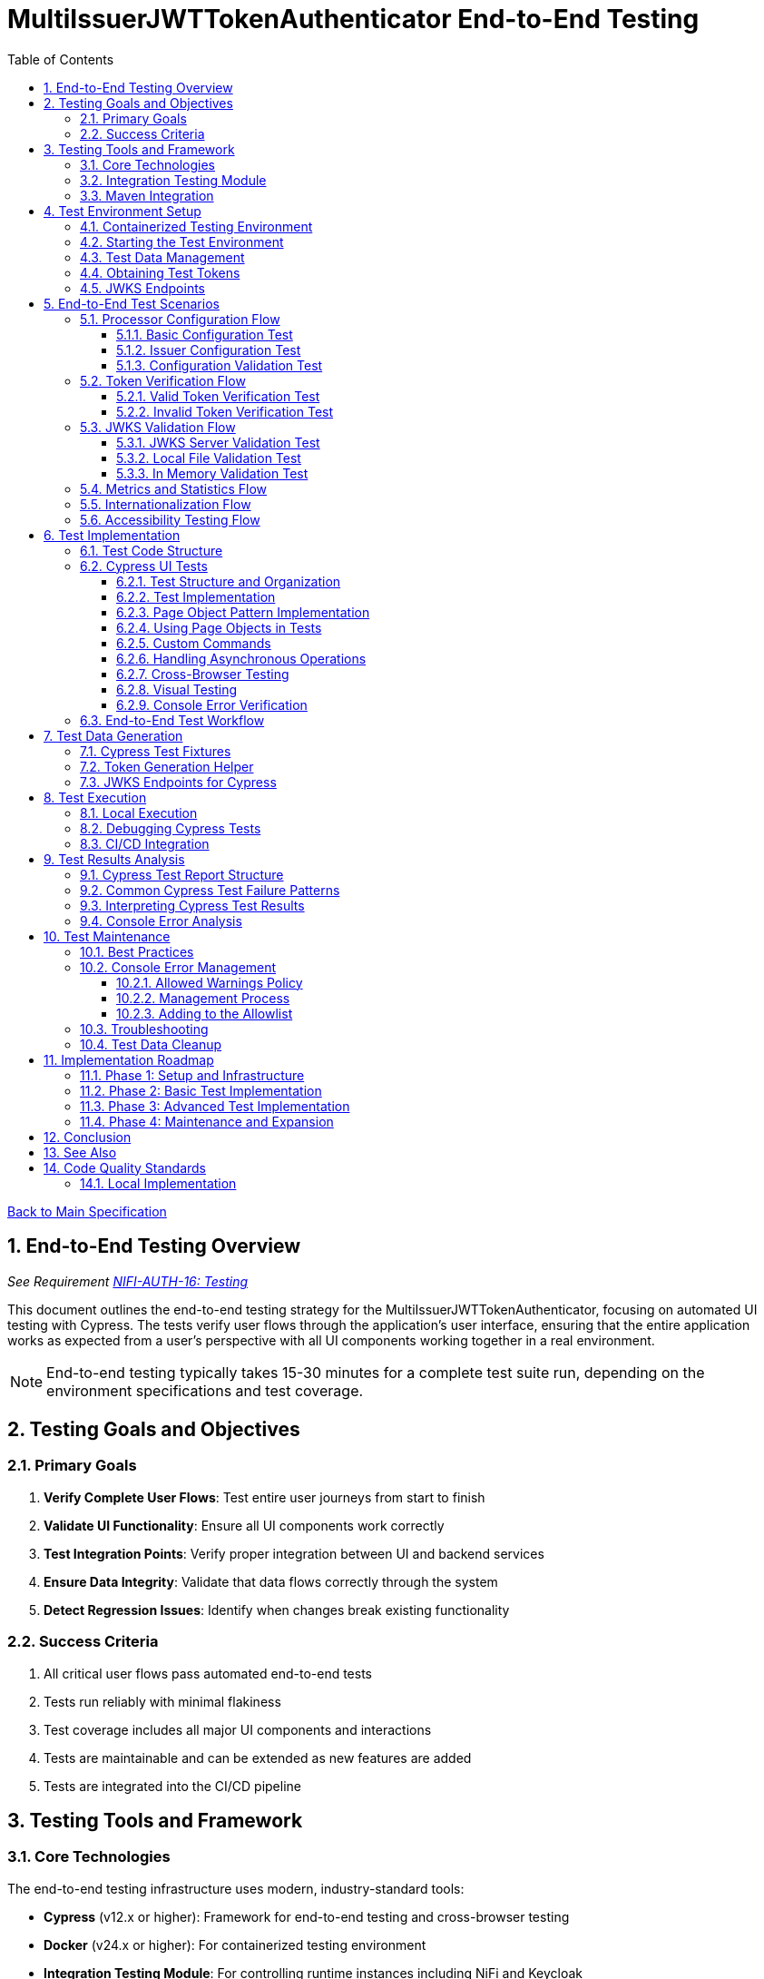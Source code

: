 = MultiIssuerJWTTokenAuthenticator End-to-End Testing
:toc:
:toclevels: 3
:toc-title: Table of Contents
:sectnums:

link:../Specification.adoc[Back to Main Specification]

== End-to-End Testing Overview
_See Requirement link:../Requirements.adoc#NIFI-AUTH-16[NIFI-AUTH-16: Testing]_

This document outlines the end-to-end testing strategy for the MultiIssuerJWTTokenAuthenticator, focusing on automated UI testing with Cypress. The tests verify user flows through the application's user interface, ensuring that the entire application works as expected from a user's perspective with all UI components working together in a real environment.

[NOTE]
====
End-to-end testing typically takes 15-30 minutes for a complete test suite run, depending on the environment specifications and test coverage.
====

== Testing Goals and Objectives

=== Primary Goals

1. **Verify Complete User Flows**: Test entire user journeys from start to finish
2. **Validate UI Functionality**: Ensure all UI components work correctly
3. **Test Integration Points**: Verify proper integration between UI and backend services
4. **Ensure Data Integrity**: Validate that data flows correctly through the system
5. **Detect Regression Issues**: Identify when changes break existing functionality

=== Success Criteria

1. All critical user flows pass automated end-to-end tests
2. Tests run reliably with minimal flakiness
3. Test coverage includes all major UI components and interactions
4. Tests are maintainable and can be extended as new features are added
5. Tests are integrated into the CI/CD pipeline

== Testing Tools and Framework

=== Core Technologies

The end-to-end testing infrastructure uses modern, industry-standard tools:

* **Cypress** (v12.x or higher): Framework for end-to-end testing and cross-browser testing
* **Docker** (v24.x or higher): For containerized testing environment
* **Integration Testing Module**: For controlling runtime instances including NiFi and Keycloak
* **cui-test-keycloak-integration** (v1.0.x): For integration testing with Keycloak
* **CI/CD Integration**: GitHub Actions for automated test execution

[TIP]
====
For definitions of specialized testing terms used in this document:

* **Flakiness**: Tests that pass or fail inconsistently when no changes are made to the code
* **NAR file**: NiFi Archive file, a package format for NiFi processors
* **JWKS**: JSON Web Key Set, a standard format for publishing public keys used to verify JWT signatures
====

=== Integration Testing Module

The project includes a dedicated `integration-testing` module that provides a Docker-based test environment with:

* **NiFi Instance**: Running the latest version with the MultiIssuerJWTTokenAuthenticator processor
  * Resource requirements: 2 CPU cores, 2GB RAM minimum
  * Exposed on HTTPS port 9095
* **Keycloak Server**: For generating valid JWT tokens and simulating different identity providers
  * Resource requirements: 1 CPU core, 1GB RAM minimum
  * Exposed on HTTP port 9080 and HTTPS port 9085
* **Pre-configured Certificates**: For secure communication between components
* **Helper Scripts**: For starting, stopping, and managing the environment

This module simplifies end-to-end testing by providing a consistent, reproducible environment that closely mirrors production deployments.

=== Maven Integration

End-to-end tests are integrated into the Maven build process using the `frontend-maven-plugin` for UI tests and the `maven-failsafe-plugin` for integration tests:

[source,xml]
----
<!-- In parent pom.xml, these properties are defined: -->
<!-- <version.frontend-maven-plugin>1.12.1</version.frontend-maven-plugin> -->
<!-- <version.nodejs>16.17.0</version.nodejs> -->

<plugin>
    <groupId>org.apache.maven.plugins</groupId>
    <artifactId>maven-failsafe-plugin</artifactId>
    <executions>
        <execution>
            <goals>
                <goal>integration-test</goal>
                <goal>verify</goal>
            </goals>
            <configuration>
                <systemPropertyVariables>
                    <nifi.url>https://localhost:9095/nifi/</nifi.url>
                    <keycloak.url>http://localhost:9080/</keycloak.url>
                    <keycloak.secure.url>https://localhost:9085/</keycloak.secure.url>
                </systemPropertyVariables>
            </configuration>
        </execution>
    </executions>
</plugin>
----

For UI testing, the `frontend-maven-plugin` is used:

[source,xml]
----
<plugin>
    <groupId>com.github.eirslett</groupId>
    <artifactId>frontend-maven-plugin</artifactId>
    <version>${version.frontend-maven-plugin}</version>
    <configuration>
        <nodeVersion>${version.nodejs}</nodeVersion>
        <installDirectory>target</installDirectory>
    </configuration>
    <executions>
        <execution>
            <id>cypress-run</id>
            <goals>
                <goal>npm</goal>
            </goals>
            <phase>integration-test</phase>
            <configuration>
                <arguments>run e2e:test</arguments>
            </configuration>
        </execution>
    </executions>
</plugin>
----

== Test Environment Setup

The following diagram illustrates the architecture of the end-to-end testing environment. This visual representation helps understand the relationships between components and how they interact during testing:

image::../plantuml/test-environment-architecture.png[Test Environment Architecture, align="center"]

[NOTE]
====
The environment requires network connectivity between all components. The host machine needs outbound access to pull Docker images and dependencies during setup.
====

=== Containerized Testing Environment

End-to-end tests run in a containerized environment provided by the `integration-testing` module:

1. **NiFi Instance**: Running on HTTPS port 9095 with the MultiIssuerJWTTokenAuthenticator processor
   * Authentication with SingleUserLoginIdentityProvider
   * Credentials: admin/adminadminadmin
   * Processor mounted via volume for easy updates during development

2. **Keycloak Server**: Running on HTTP port 9080 and HTTPS port 9085
   * Admin credentials: admin/admin
   * Pre-configured realm (`oauth_integration_tests`) with:
     * Test user: testUser/drowssap
     * Test client: test_client/yTKslWLtf4giJcWCaoVJ20H8sy6STexM

3. **Certificate Configuration**:
   * Self-signed certificate for localhost (1 year validity)
   * NiFi: PKCS12 format (keystore.p12, truststore.p12)
   * Keycloak: PEM format (localhost.crt, localhost.key)

4. **Browser Environment**: Cross-browser testing with Cypress supports:
   * Chrome (latest and latest-1 versions)
   * Firefox (latest and latest-1 versions)
   * Edge (latest version)
   * Safari (latest version, for MacOS test environments only)

   The primary development and testing browser is Chrome, with automated cross-browser testing implemented in CI/CD pipelines.

=== Starting the Test Environment

To start the test environment:

[source,bash]
----
# From the project root
./integration-testing/src/main/docker/run-test-container.sh
----

This script:
1. Builds the processor NAR file
2. Checks certificates
3. Starts the NiFi and Keycloak containers
4. Waits for the services to be healthy

To stop the environment:

[source,bash]
----
./integration-testing/src/main/docker/stop-test-container.sh
----

[WARNING]
====
The test environment uses self-signed certificates and predefined credentials that are intended for testing purposes only. Never use these credentials or certificates in production environments.
====

=== Test Data Management

Test data is managed through:

1. **Predefined Configurations**: Standard processor configurations for different test scenarios
2. **Token Generation**: Real JWT tokens from the Keycloak instance
3. **JWKS Endpoints**: Real JWKS endpoints from the Keycloak instance
4. **Test Users and Roles**: Predefined users with different permissions in the Keycloak realm

=== Obtaining Test Tokens

To obtain a test token from Keycloak:

[source,bash]
----
curl -X POST \
  http://localhost:9080/realms/oauth_integration_tests/protocol/openid-connect/token \
  -H 'Content-Type: application/x-www-form-urlencoded' \
  -d 'grant_type=password&client_id=test_client&client_secret=yTKslWLtf4giJcWCaoVJ20H8sy6STexM&username=testUser&password=drowssap'
----

This returns a JSON response containing an `access_token` that can be used for testing.

=== JWKS Endpoints

The Keycloak instance provides real JWKS endpoints:

* HTTP: `http://keycloak:9080/realms/oauth_integration_tests/protocol/openid-connect/certs`
* HTTPS: `https://keycloak:9085/realms/oauth_integration_tests/protocol/openid-connect/certs`

These endpoints can be used to configure the processor for testing.

== End-to-End Test Scenarios

=== Processor Configuration Flow

==== Basic Configuration Test

Tests the basic configuration flow:

1. Navigate to NiFi canvas
2. Add MultiIssuerJWTTokenAuthenticator processor if not present
3. Configure basic properties (token location, header name)
4. Configure advanced properties (token size, refresh interval)
5. Save configuration
6. Verify configuration is persisted correctly

==== Issuer Configuration Test

Tests the issuer configuration flow:

1. Navigate to processor configuration
2. Right-click on the processor and select "Advanced"
3. Add a new issuer with JWKS-Server type
4. Enter JWKS URL and validate connection
5. Configure audience, scopes, and roles
6. Save issuer configuration
7. Verify issuer is added to the processor configuration
8. Repeat for Local File and In Memory issuer types

==== Configuration Validation Test

Tests configuration validation:

1. Enter invalid values for properties
2. Verify appropriate validation errors are displayed
3. Enter valid values
4. Verify validation passes
5. Test required vs. optional fields

=== Token Verification Flow

==== Valid Token Verification Test

Tests the token verification flow with valid tokens:

1. Navigate to the Verification tab
2. Paste a valid JWT token
3. Click Verify Token
4. Verify token details are displayed correctly
5. Verify claims are parsed and displayed
6. Test tokens from different issuers

==== Invalid Token Verification Test

Tests the token verification flow with invalid tokens:

1. Test with expired token
2. Test with token from unknown issuer
3. Test with token having invalid signature
4. Test with token missing required claims
5. Test with malformed token
6. Verify appropriate error messages are displayed

=== JWKS Validation Flow

==== JWKS Server Validation Test

Tests the JWKS server validation flow:

1. Enter valid JWKS server URL
2. Click Validate button
3. Verify successful validation message
4. Test with invalid URL
5. Test with URL returning invalid JWKS
6. Test with URL returning error status
7. Verify appropriate error messages are displayed

==== Local File Validation Test

Tests the local file validation flow:

1. Enter valid file path
2. Click Validate button
3. Verify successful validation message
4. Test with non-existent file
5. Test with file containing invalid JWKS
6. Verify appropriate error messages are displayed

==== In Memory Validation Test

Tests the in-memory JWKS validation flow:

1. Paste valid JWKS content
2. Click Validate button
3. Verify successful validation message
4. Test with invalid JWKS content
5. Verify appropriate error messages are displayed

=== Metrics and Statistics Flow

Tests the metrics and statistics display:

1. Process flow files with valid and invalid tokens
2. Navigate to Metrics tab
3. Verify metrics are updated correctly
4. Verify statistics reflect actual processing results
5. Test metrics reset functionality

=== Internationalization Flow

Tests the internationalization support:

1. Change browser language setting
2. Verify UI elements are displayed in the correct language
3. Test with different languages (English, German, etc.)
4. Verify error messages are translated correctly

=== Accessibility Testing Flow

Tests the accessibility compliance of the UI:

1. **Keyboard Navigation**: Verify all UI components can be navigated using only the keyboard
2. **Screen Reader Compatibility**: Test with screen readers to ensure content is properly announced
3. **Color Contrast**: Verify UI meets WCAG 2.1 AA contrast requirements
4. **Form Labels**: Ensure all form elements have proper labels and ARIA attributes
5. **Focus Management**: Verify focus handling in modals and dynamic content
6. **Responsive Design**: Test UI functionality at different zoom levels

[NOTE]
====
Accessibility testing uses automated tools like axe-core integrated with Cypress, plus manual verification with screen readers such as NVDA or VoiceOver.
====

== Test Implementation

=== Test Code Structure

The end-to-end tests are implemented using Cypress for UI testing with the following directory structure:

[source]
----
nifi-cuioss-ui/
├── cypress/
│   ├── fixtures/              # Test data
│   │   ├── tokens/            # JWT tokens for testing
│   │   └── jwks/              # JWKS files for testing
│   ├── integration/           # Test specifications
│   │   ├── configuration/     # Processor configuration tests
│   │   ├── verification/      # Token verification tests
│   │   └── metrics/           # Metrics display tests
│   ├── plugins/               # Cypress plugins
│   ├── support/               # Support code
│   │   ├── page-objects/      # Page object classes
│   │   ├── commands.js        # Custom Cypress commands
│   │   └── console-warnings-allowlist.js  # Allowed console warnings
│   └── screenshots/           # Test failure screenshots
├── scripts/                   # Utility scripts
│   ├── generate-test-tokens.js  # Token generation utility
│   └── analyze-console-errors.js  # Console error analysis
└── package.json               # NPM configuration
----

These tests are organized by feature area and test specific user interactions with the UI.

=== Cypress UI Tests

Cypress tests form the foundation of our end-to-end testing strategy, focusing on UI interactions and user flows. We use data-testid attributes for more reliable selectors and implement page object patterns for better test maintainability.

==== Test Structure and Organization

Tests are organized by feature area in the following structure:

[source,javascript]
----
// Page Objects - Reusable UI interaction patterns
cypress/support/page-objects/
  ├── processor-configuration.js  // Methods for configuring processors
  ├── token-verification.js       // Methods for token verification workflows
  └── nifi-canvas.js              // Methods for NiFi canvas navigation

// Custom Commands - Shared functionality across tests
cypress/support/commands.js       // Includes login, navigation helpers

// Tests organized by feature
cypress/integration/
  ├── configuration/              // Processor configuration tests
  ├── verification/               // Token verification tests
  └── metrics/                    // Metrics display tests
----

==== Test Implementation

A typical Cypress test follows this pattern:

[source,javascript]
----
describe('Basic Processor Configuration', () => {
  beforeEach(() => {
    // Login to NiFi and navigate to canvas
    cy.login('admin', 'adminadminadmin');
    cy.visit('https://localhost:9095/nifi/');
    cy.get('[data-testid="flow-status-container"]', { timeout: 10000 }).should('be.visible');
  });

  it('should configure processor with Keycloak JWKS endpoint', () => {
    // Add processor to canvas
    cy.get('[data-testid="component-toolbar"] [data-testid="add-processor-button"]').click();
    cy.get('[data-testid="processor-type-filter"]').type('MultiIssuerJWTTokenAuthenticator');
    cy.get('[data-testid="processor-type-item"]:contains("MultiIssuerJWTTokenAuthenticator")').click();
    cy.get('[data-testid="processor-config-ok-button"]').click();

    // Open processor configuration
    cy.get('[data-testid="processor-component"]').rightclick();
    cy.get('[data-testid="context-menu-item"]:contains("Configure")').click();

    // Configure basic properties
    cy.get('[data-testid="property-input"][name="jwt.validation.token.location"]').select('AUTHORIZATION_HEADER');
    cy.get('[data-testid="property-input"][name="jwt.validation.token.header"]').clear().type('Authorization');

    // Add Keycloak issuer
    cy.get('[data-testid="dynamic-property-add-button"]').click();
    cy.get('[data-testid="dynamic-property-name"]').type('keycloak');
    cy.get('[data-testid="dynamic-property-value"]').type('http://keycloak:9080/realms/oauth_integration_tests/protocol/openid-connect/certs');

    // Validate JWKS endpoint
    cy.get('[data-testid="verify-jwks-button"]').click();
    cy.get('[data-testid="verification-result"]', { timeout: 5000 }).should('contain', 'Connection successful');

    // Save configuration
    cy.get('[data-testid="processor-config-ok-button"]').click();
  });
});
----

==== Page Object Pattern Implementation

To improve maintainability, we implement the Page Object pattern:

[source,javascript]
----
// cypress/support/page-objects/processor-configuration.js
class ProcessorConfigurationPage {
  // Selectors
  getPropertyInput(name) {
    return cy.get(`[data-testid="property-input"][name="${name}"]`);
  }

  getDynamicPropertyAddButton() {
    return cy.get('[data-testid="dynamic-property-add-button"]');
  }

  getDynamicPropertyNameInput() {
    return cy.get('[data-testid="dynamic-property-name"]');
  }

  getDynamicPropertyValueInput() {
    return cy.get('[data-testid="dynamic-property-value"]');
  }

  getVerifyJwksButton() {
    return cy.get('[data-testid="verify-jwks-button"]');
  }

  getVerificationResult() {
    return cy.get('[data-testid="verification-result"]');
  }

  getOkButton() {
    return cy.get('[data-testid="processor-config-ok-button"]');
  }

  // Actions
  setBasicProperties() {
    this.getPropertyInput('jwt.validation.token.location').select('AUTHORIZATION_HEADER');
    this.getPropertyInput('jwt.validation.token.header').clear().type('Authorization');
    return this;
  }

  addIssuer(name, url) {
    this.getDynamicPropertyAddButton().click();
    this.getDynamicPropertyNameInput().type(name);
    this.getDynamicPropertyValueInput().type(url);
    return this;
  }

  validateJwksEndpoint() {
    this.getVerifyJwksButton().click();
    this.getVerificationResult().should('contain', 'Connection successful');
    return this;
  }

  saveConfiguration() {
    this.getOkButton().click();
  }
}

export default new ProcessorConfigurationPage();
----

==== Using Page Objects in Tests

With page objects, the tests become more readable and maintainable:

[source,javascript]
----
// cypress/integration/configuration/basic-configuration.spec.js
import ProcessorConfigurationPage from '../../support/page-objects/processor-configuration';
import NifiCanvasPage from '../../support/page-objects/nifi-canvas';

describe('Basic Processor Configuration', () => {
  beforeEach(() => {
    cy.login('admin', 'adminadminadmin');
    cy.visit('https://localhost:9095/nifi/');
    NifiCanvasPage.waitForCanvasToLoad();
  });

  it('should configure processor with Keycloak JWKS endpoint', () => {
    // Add processor to canvas
    NifiCanvasPage.addProcessor('MultiIssuerJWTTokenAuthenticator');

    // Open processor configuration
    NifiCanvasPage.openProcessorConfiguration();

    // Configure processor
    ProcessorConfigurationPage
      .setBasicProperties()
      .addIssuer('keycloak', 'http://keycloak:9080/realms/oauth_integration_tests/protocol/openid-connect/certs')
      .validateJwksEndpoint()
      .saveConfiguration();

    // Verify processor is properly configured
    NifiCanvasPage.assertProcessorIsValid();
  });
});
----

==== Custom Commands

We extend Cypress with custom commands for common operations:

[source,javascript]
----
// cypress/support/commands.js
Cypress.Commands.add('login', (username, password) => {
  cy.session([username, password], () => {
    cy.visit('https://localhost:9095/nifi/');
    cy.get('[data-testid="username-input"]').type(username);
    cy.get('[data-testid="password-input"]').type(password);
    cy.get('[data-testid="login-button"]').click();
    cy.get('[data-testid="flow-status-container"]', { timeout: 15000 }).should('be.visible');
  });
});

Cypress.Commands.add('navigateToProcessorVerification', () => {
  cy.get('[data-testid="processor-component"]').rightclick();
  cy.get('[data-testid="context-menu-item"]:contains("Verification")').click();
});
----

==== Handling Asynchronous Operations

NiFi operations can be asynchronous. We implement robust waiting strategies:

[source,javascript]
----
// Handling asynchronous operations
it('should verify token processing results', () => {
  // Submit token for processing
  cy.get('[data-testid="process-token-button"]').click();

  // Wait for processing to complete with configurable timeout
  cy.get('[data-testid="processing-status"]', { timeout: 30000 })
    .should('have.text', 'Completed');

  // Use retry-ability for potentially unstable assertions
  cy.get('[data-testid="token-attributes"]')
    .should('contain', 'jwt.content.sub')
    .should('contain', 'testUser');
});
----

==== Cross-Browser Testing

Our tests are designed to run across multiple browsers with appropriate handling for browser-specific behaviors:

[source,javascript]
----
// Browser-specific handling
it('should handle file uploads across browsers', () => {
  // Different browsers have different file upload mechanisms
  if (Cypress.isBrowser('firefox')) {
    cy.get('[data-testid="file-input"]').selectFile('cypress/fixtures/jwks/keycloak-jwks.json', { force: true });
  } else {
    cy.get('[data-testid="file-input"]').selectFile('cypress/fixtures/jwks/keycloak-jwks.json');
  }

  // Common validation
  cy.get('[data-testid="file-name"]').should('contain', 'keycloak-jwks.json');
});
----

==== Visual Testing

For UI components, we implement visual testing:

[source,javascript]
----
// Visual validation of UI components
it('should display token claims correctly', () => {
  // Load token and navigate to verification screen
  cy.fixture('tokens/valid-tokens.json').then(({ validToken }) => {
    cy.navigateToProcessorVerification();
    cy.get('[data-testid="token-input"]').type(validToken);
    cy.get('[data-testid="verify-token-button"]').click();

    // Check that claims table is displayed correctly
    cy.get('[data-testid="claims-table"]').should('be.visible');

    // Take screenshot for visual comparison
    cy.get('[data-testid="claims-container"]').screenshot('token-claims-display');
  });
});
----

==== Console Error Verification

We consistently verify that no unexpected console errors or warnings occur during test execution. This is crucial for ensuring a clean implementation and identifying potential issues that might be hidden from the UI:

[source,javascript]
----
// Console error verification implementation
describe('Console Error Checking', () => {
  // Track console errors and warnings
  const consoleErrors = [];
  const consoleWarnings = [];
  const allowedWarnings = [
    // Define a positive list of allowed warnings
    'Warning: validateDOMNesting(...): <div> cannot appear as a descendant of <p>.',
    'DevTools failed to load source map',
    'Content Security Policy violation for inline script'
  ];

  beforeEach(() => {
    // Clear previous errors/warnings
    consoleErrors.length = 0;
    consoleWarnings.length = 0;

    // Intercept console.error
    cy.window().then((win) => {
      cy.stub(win.console, 'error').callsFake((msg) => {
        consoleErrors.push(msg);
      });

      // Intercept console.warn
      cy.stub(win.console, 'warn').callsFake((msg) => {
        // Only track warnings that are not in the allowed list
        if (!allowedWarnings.some(allowed => msg.includes(allowed))) {
          consoleWarnings.push(msg);
        }
      });
    });
  });

  afterEach(() => {
    // Verify no unexpected console errors
    expect(consoleErrors.length).to.equal(0, 
      `Found ${consoleErrors.length} console errors: ${consoleErrors.join(', ')}`);

    // Verify no unexpected console warnings
    expect(consoleWarnings.length).to.equal(0, 
      `Found ${consoleWarnings.length} console warnings: ${consoleWarnings.join(', ')}`);
  });

  it('processor configuration should not produce console errors', () => {
    // Test configuration flow
    cy.login('admin', 'adminadminadmin');
    cy.visit('https://localhost:9095/nifi/');
    // ...test implementation...
  });
});
----

The allowed warnings list is maintained as a centralized, documented exception list to:

1. **Prevent Test Noise**: Ignore known third-party library warnings that cannot be fixed
2. **Focus on Real Issues**: Ensure actual application errors are caught and addressed
3. **Document Technical Debt**: Clearly document known issues that are accepted

The list of allowed warnings should be reviewed periodically, and items should be removed when the underlying issues are fixed.

For a complete implementation example with centralized allowlist and reusable commands, see the link:examples/console-error-checking.js[Console Error Checking Example].

This comprehensive approach to Cypress testing enables us to thoroughly test the MultiIssuerJWTTokenAuthenticator processor's UI in a real environment, ensuring all user flows work correctly and that the browser console remains free of unexpected errors.

=== End-to-End Test Workflow

A complete end-to-end test with Cypress typically follows this workflow:

1. **Setup**: Login to NiFi and navigate to the canvas
2. **Processor Creation**: Add the MultiIssuerJWTTokenAuthenticator processor to the canvas
3. **Basic Configuration**: Configure token location, header name, etc.
4. **Issuer Configuration**: Add and configure issuers with different types (JWKS server, local file, in-memory)
5. **Validation**: Verify JWKS connections and validate configuration
6. **Test Operation**: Test token verification with different token types
7. **Verification**: Assert that the UI displays expected results

This workflow tests the entire user experience from processor setup to token verification, ensuring all UI components work together correctly.

== Test Data Generation

=== Cypress Test Fixtures

Cypress tests use fixtures to provide test data. These fixtures are stored in the `cypress/fixtures` directory and include token examples and configuration data:

[source,javascript]
----
// cypress/fixtures/tokens/valid-tokens.json
{
  "validToken": "eyJhbGciOiJSUzI1NiIsInR5cCI6IkpXVCJ9...",
  "adminToken": "eyJhbGciOiJSUzI1NiIsInR5cCI6IkpXVCJ9...",
  "expectedSubject": "testUser",
  "expectedIssuer": "http://localhost:9080/realms/oauth_integration_tests"
}

// cypress/fixtures/tokens/invalid-tokens.json
{
  "expiredToken": "eyJhbGciOiJSUzI1NiIsInR5cCI6IkpXVCJ9...",
  "invalidSignatureToken": "eyJhbGciOiJSUzI1NiIsInR5cCI6IkpXVCJ9..."
}

// cypress/fixtures/jwks/keycloak-jwks.json
{
  "keys": [
    {
      "kid": "YvGl1VhRlUe-Cf_9k3X6K2MI8JyFo5V0mGCK5U1QlXA",
      "kty": "RSA",
      "alg": "RS256",
      "use": "sig",
      "n": "pPr5h-b9VBQDI...",
      "e": "AQAB"
    }
  ]
}
----

These fixtures can be loaded in Cypress tests:

[source,javascript]
----
describe('Token Verification', () => {
  let validTokens, invalidTokens;

  before(() => {
    // Load test data
    cy.fixture('tokens/valid-tokens.json').then(data => {
      validTokens = data;
    });
    cy.fixture('tokens/invalid-tokens.json').then(data => {
      invalidTokens = data;
    });
  });

  it('should verify a valid token', () => {
    // Navigate to verification UI
    cy.visit('https://localhost:9095/nifi/');
    cy.navigateToProcessorVerification();

    // Paste token and verify
    cy.get('[data-testid="token-input"]').type(validTokens.validToken);
    cy.get('[data-testid="verify-token-button"]').click();

    // Check results
    cy.get('[data-testid="token-subject"]').should('contain', validTokens.expectedSubject);
    cy.get('[data-testid="token-issuer"]').should('contain', validTokens.expectedIssuer);
  });
});
----

=== Token Generation Helper

To generate real tokens for testing, we use a utility script that obtains tokens from the Keycloak instance:

[source,javascript]
----
// cypress/support/token-generator.js
const axios = require('axios');
const fs = require('fs');
const path = require('path');

/**
 * Utility for obtaining real tokens from Keycloak for testing
 */
class TokenGenerator {
  constructor() {
    this.keycloakUrl = 'http://localhost:9080';
    this.realm = 'oauth_integration_tests';
    this.clientId = 'test_client';
    this.clientSecret = 'yTKslWLtf4giJcWCaoVJ20H8sy6STexM';
    this.username = 'testUser';
    this.password = 'drowssap';
  }

  /**
   * Get a valid token from Keycloak
   */
  async getValidToken() {
    return this.getToken(this.username, this.password);
  }

  /**
   * Get a token with custom scopes
   */
  async getTokenWithScopes(scopes) {
    return this.getToken(this.username, this.password, scopes.join(' '));
  }

  /**
   * Get a token for a specific user
   */
  async getToken(username, password, scope = null) {
    try {
      // Build the token request
      const params = new URLSearchParams();
      params.append('grant_type', 'password');
      params.append('client_id', this.clientId);
      params.append('client_secret', this.clientSecret);
      params.append('username', username);
      params.append('password', password);

      if (scope) {
        params.append('scope', scope);
      }

      // Send request
      const response = await axios.post(
        `${this.keycloakUrl}/realms/${this.realm}/protocol/openid-connect/token`,
        params,
        {
          headers: {
            'Content-Type': 'application/x-www-form-urlencoded'
          }
        }
      );

      // Return access token
      return response.data.access_token;
    } catch (error) {
      console.error('Failed to get token from Keycloak', error);
      throw error;
    }
  }

  /**
   * Save tokens to fixture files for Cypress tests
   */
  async saveTokensToFixtures() {
    // Get tokens
    const validToken = await this.getValidToken();
    const adminToken = await this.getTokenWithScopes(['admin']);

    // Create fixtures directory if it doesn't exist
    const fixturesDir = path.join(__dirname, '..', 'fixtures', 'tokens');
    if (!fs.existsSync(fixturesDir)) {
      fs.mkdirSync(fixturesDir, { recursive: true });
    }

    // Save valid token fixture
    fs.writeFileSync(
      path.join(fixturesDir, 'valid-tokens.json'),
      JSON.stringify({
        validToken,
        adminToken,
        expectedSubject: this.username,
        expectedIssuer: `${this.keycloakUrl}/realms/${this.realm}`
      }, null, 2)
    );

    // For invalid tokens, we can tamper with valid tokens
    // In a real implementation, you'd need to implement token tampering
    const expiredToken = validToken; // Replace with actual expired token
    const invalidSignatureToken = validToken.slice(0, -5) + 'XXXXX'; // Simple tampering

    // Save invalid token fixture
    fs.writeFileSync(
      path.join(fixturesDir, 'invalid-tokens.json'),
      JSON.stringify({
        expiredToken,
        invalidSignatureToken
      }, null, 2)
    );

    console.log('Token fixtures saved successfully');
  }
}

module.exports = new TokenGenerator();
----

This generator can be run as a pre-test script to generate fresh tokens:

[source,javascript]
----
// scripts/generate-test-tokens.js
const tokenGenerator = require('../cypress/support/token-generator');

(async () => {
  try {
    await tokenGenerator.saveTokensToFixtures();
    console.log('Test tokens generated successfully');
  } catch (error) {
    console.error('Error generating test tokens:', error);
    process.exit(1);
  }
})();
----

=== JWKS Endpoints for Cypress

The Keycloak instance provides real JWKS endpoints that can be used in Cypress tests:

[source,javascript]
----
// cypress/support/jwks-endpoints.js
/**
 * Utility for working with real JWKS endpoints from Keycloak
 */
class JwksEndpoints {
  /**
   * Get the HTTP JWKS endpoint URL for local access
   */
  getLocalHttpJwksUrl() {
    return 'http://localhost:9080/realms/oauth_integration_tests/protocol/openid-connect/certs';
  }

  /**
   * Get the HTTPS JWKS endpoint URL for local access
   */
  getLocalHttpsJwksUrl() {
    return 'https://localhost:9085/realms/oauth_integration_tests/protocol/openid-connect/certs';
  }

  /**
   * Get the HTTP JWKS endpoint URL for Docker container access
   */
  getContainerHttpJwksUrl() {
    return 'http://keycloak:9080/realms/oauth_integration_tests/protocol/openid-connect/certs';
  }

  /**
   * Get the HTTPS JWKS endpoint URL for Docker container access
   */
  getContainerHttpsJwksUrl() {
    return 'https://keycloak:9085/realms/oauth_integration_tests/protocol/openid-connect/certs';
  }
}

module.exports = new JwksEndpoints();
----

== Test Execution

=== Local Execution

To run Cypress end-to-end tests locally:

1. Start the integration-testing environment:
+
[source,bash]
----
# From the project root
./integration-testing/src/main/docker/run-test-container.sh
----

2. Generate fresh test tokens (optional):
+
[source,bash]
----
# Generate fresh test tokens
cd nifi-cuioss-ui
npm run generate-tokens
----

3. Run the Cypress tests:
+
[source,bash]
----
# Run Cypress tests in headless mode
cd nifi-cuioss-ui
npm run e2e:test

# Run Cypress tests in interactive mode
npm run e2e:open
----

4. View test results:
+
[source,bash]
----
# Cypress test results
open nifi-cuioss-ui/cypress/reports/index.html
----

5. Stop the test environment:
+
[source,bash]
----
./integration-testing/src/main/docker/stop-test-container.sh
----

=== Debugging Cypress Tests

For debugging Cypress tests:

1. Run tests in interactive mode:
+
[source,bash]
----
cd nifi-cuioss-ui
npm run e2e:open
----

2. Use Cypress debugging features:
   * Use the Cypress Test Runner to inspect elements
   * Add `.debug()` to pause test execution
   * Use the browser's developer tools during test execution
   * View screenshots and videos of test runs in the `cypress/screenshots` and `cypress/videos` directories

3. Add debug logging in tests:
+
[source,javascript]
----
// Add debug logging
it('should verify a token', () => {
  cy.log('Starting token verification test');

  // Get token from fixture
  cy.fixture('tokens/valid-tokens.json').then(fixtures => {
    cy.log(`Using token with subject: ${fixtures.expectedSubject}`);

    // Test continues...
  });
});
----

4. View logs from the NiFi container:
+
[source,bash]
----
# View application log
docker compose -f integration-testing/src/main/docker/docker-compose.yml logs nifi

# Follow logs
docker compose -f integration-testing/src/main/docker/docker-compose.yml exec nifi tail -f /opt/nifi/nifi-current/logs/nifi-app.log
----

5. View logs from the Keycloak container:
+
[source,bash]
----
docker compose -f integration-testing/src/main/docker/docker-compose.yml logs keycloak
----

=== CI/CD Integration

Cypress tests are integrated into the CI/CD pipeline:

1. The integration-testing environment is started automatically in CI
2. Cypress tests run in headless mode with video recording enabled
3. Test results are published as GitHub artifacts
4. Test failures block merges to protected branches

The CI workflow includes these steps:

[source,yaml]
----
jobs:
  cypress-tests:
    runs-on: ubuntu-latest
    steps:
      - uses: actions/checkout@v3

      - name: Set up Node.js
        uses: actions/setup-node@v3
        with:
          node-version: '16'
          cache: 'npm'
          cache-dependency-path: nifi-cuioss-ui/package-lock.json

      - name: Start integration testing environment
        run: ./integration-testing/src/main/docker/run-test-container.sh

      - name: Install dependencies
        run: |
          cd nifi-cuioss-ui
          npm ci

      - name: Generate test tokens
        run: |
          cd nifi-cuioss-ui
          npm run generate-tokens

      - name: Run Cypress tests
        run: |
          cd nifi-cuioss-ui
          npm run e2e:test

      - name: Analyze console errors
        run: |
          cd nifi-cuioss-ui
          node scripts/analyze-console-errors.js $(date +%Y%m%d%H%M%S)

      - name: Upload test results
        uses: actions/upload-artifact@v3
        with:
          name: cypress-results
          path: |
            nifi-cuioss-ui/cypress/reports/
            nifi-cuioss-ui/cypress/videos/
            nifi-cuioss-ui/cypress/screenshots/
            nifi-cuioss-ui/cypress/reports/console-analysis/
----

== Test Results Analysis

After running Cypress end-to-end tests, it's important to analyze the results effectively:

=== Cypress Test Report Structure

Cypress test reports are generated in the following location:
* **Cypress Reports**: `nifi-cuioss-ui/cypress/reports/`

The reports include the following key information:
* Test execution times
* Failure details with stack traces
* Screenshots for UI test failures
* Video recordings of test runs

Cypress generates detailed HTML reports that can be viewed in a browser, with features like:
* Test run statistics and summaries
* Failure details with contextual information
* Timeline view of test execution
* Environment details

=== Common Cypress Test Failure Patterns

When analyzing Cypress test failures, look for these common patterns:

1. **Element Interaction Issues**:
   * Element not found errors (`cy.get() failed because the element could not be found`)
   * Element not visible or not clickable errors
   * Element state issues (e.g., disabled elements, elements in the wrong state)

2. **Timing Issues**:
   * Actions performed before page is ready
   * Assertions running before UI has updated
   * Network requests not completing in time

3. **Authentication Problems**:
   * Login failures
   * Session expiration
   * Token issues

4. **UI Validation Failures**:
   * Expected text or values not appearing
   * Incorrect form validation behavior
   * UI not updating as expected after actions

5. **Console Error Failures**:
   * Unexpected console errors appearing during test execution
   * Console warnings not in the allowed warnings list
   * Transient console errors that appear only under specific conditions

=== Interpreting Cypress Test Results

When evaluating Cypress test results, consider the following:

1. **Test Stability**: Are failures consistent or intermittent?
2. **Visual Evidence**: Review screenshots and videos to understand the UI state
3. **Error Messages**: Analyze error messages and stack traces for clues
4. **Test Environment**: Check if failures are environment-specific
5. **Browser Compatibility**: Determine if failures are browser-specific

To determine if a failure is a flaky test or a real issue:
1. Rerun the failing test in isolation using `npm run e2e:test -- --spec "cypress/integration/path/to/spec.js"`
2. Check if the failure is reproducible in different browsers
3. Examine network logs and response times
4. Review application logs for related errors

=== Console Error Analysis

When tests fail due to console errors or warnings, follow this analysis process:

1. **Categorize the Errors**:
   * **Application Errors**: Issues in your application code
   * **Framework Errors**: Issues related to React, Angular, or other frameworks
   * **Third-Party Library Errors**: Issues from external dependencies
   * **Network Errors**: Failed API calls or resource loading issues

2. **Determine Severity**:
   * **Critical**: Affects core functionality or security (always fix)
   * **Major**: Affects important features (prioritize fixing)
   * **Minor**: Affects non-critical features (schedule for later)
   * **Cosmetic**: Does not affect functionality (consider for allowed list)

3. **Analyze Root Cause**:
   * Examine the error stack trace to identify source location
   * Check the test step that triggered the error
   * Verify if the error is reproducible outside of tests
   * Determine if it's browser-specific

4. **Decision Process for Allowed Warnings**:
   * Can the issue be fixed in our code? → Fix immediately
   * Is it from a third-party library we maintain? → Update the library
   * Is it from an external dependency we can't modify? → Consider for allowed list
   * Is it a known framework limitation? → Document and add to allowed list

5. **Documentation Requirements**:
   * For each allowed warning, document:
     * Exact warning pattern
     * Source of the warning
     * Reason it can't be fixed
     * Impact assessment
     * Future mitigation plan
     * Review date

The following tool helps generate console error reports from test runs:

[source,javascript]
----
// scripts/analyze-console-errors.js
const fs = require('fs');
const path = require('path');
const allowedWarnings = require('../cypress/support/console-warnings-allowlist');

// Parse Cypress console logs from test runs
function analyzeConsoleErrors(runId) {
  const logPath = path.join(__dirname, '..', 'cypress', 'logs', `run-${runId}.json`);
  const logs = JSON.parse(fs.readFileSync(logPath, 'utf8'));

  const errors = [];
  const unexpectedWarnings = [];
  const allowedWarningInstances = [];

  logs.forEach(log => {
    if (log.type === 'error') {
      errors.push({
        message: log.message,
        source: log.source,
        timestamp: log.timestamp,
        testFile: log.testFile,
        testName: log.testName
      });
    } else if (log.type === 'warning') {
      const isAllowed = allowedWarnings.some(pattern => 
        log.message.includes(pattern)
      );

      if (isAllowed) {
        allowedWarningInstances.push({
          message: log.message,
          pattern: allowedWarnings.find(pattern => log.message.includes(pattern)),
          source: log.source,
          testFile: log.testFile
        });
      } else {
        unexpectedWarnings.push({
          message: log.message,
          source: log.source,
          timestamp: log.timestamp,
          testFile: log.testFile,
          testName: log.testName
        });
      }
    }
  });

  // Generate report
  const report = {
    summary: {
      totalErrors: errors.length,
      totalUnexpectedWarnings: unexpectedWarnings.length,
      totalAllowedWarnings: allowedWarningInstances.length
    },
    errors,
    unexpectedWarnings,
    allowedWarningInstancesByPattern: groupByPattern(allowedWarningInstances)
  };

  // Write report
  const reportPath = path.join(__dirname, '..', 'cypress', 'reports', 'console-analysis', `run-${runId}.json`);
  fs.mkdirSync(path.dirname(reportPath), { recursive: true });
  fs.writeFileSync(reportPath, JSON.stringify(report, null, 2));

  console.log(`Console error analysis complete. Report saved to ${reportPath}`);
  return report;
}

// Group allowed warnings by pattern for easier analysis
function groupByPattern(allowedWarnings) {
  const grouped = {};

  allowedWarnings.forEach(warning => {
    if (!grouped[warning.pattern]) {
      grouped[warning.pattern] = [];
    }
    grouped[warning.pattern].push(warning);
  });

  return grouped;
}

// Example usage
if (require.main === module) {
  const runId = process.argv[2];
  if (!runId) {
    console.error('Please provide a run ID');
    process.exit(1);
  }

  const report = analyzeConsoleErrors(runId);
  console.log(`Found ${report.summary.totalErrors} errors and ${report.summary.totalUnexpectedWarnings} unexpected warnings`);
}

module.exports = { analyzeConsoleErrors };
----

This analysis provides insights into console errors and helps maintain the allowed warnings list over time.

For a comprehensive implementation of the console error analysis tool, see the link:examples/analyze-console-errors.js[Console Error Analysis Script].

== Test Maintenance

=== Best Practices

1. **Keep Tests Independent**: Each test should be self-contained
2. **Use Page Objects**: Abstract UI interactions into reusable components
3. **Minimize Flakiness**: Use proper waiting and assertions
4. **Maintain Test Data**: Keep test data up-to-date with application changes
5. **Document Test Scenarios**: Each test should have clear documentation
6. **Verify Console Output**: Ensure no unexpected errors or warnings appear in the browser console

=== Console Error Management

The browser console is an important indicator of application quality. Our tests actively monitor and verify console output:

==== Allowed Warnings Policy

We maintain a centralized "allowed warnings" list in the `console-warnings-allowlist.js` file:

[source,javascript]
----
// cypress/support/console-warnings-allowlist.js
module.exports = [
  // Third-party library warnings that cannot be fixed
  'Warning: validateDOMNesting(...): <div> cannot appear as a descendant of <p>.',
  'DevTools failed to load source map',
  'Content Security Policy violation for inline script',

  // Deprecated API usage warnings from third-party libraries
  'Synchronous XMLHttpRequest on the main thread is deprecated',

  // Browser-specific warnings
  '[Firefox] Unable to preventdefault inside passive event listener',
  '[Chrome] Provider for: vscode-resource'
];
----

==== Management Process

1. **All Console Errors Fail Tests**: By default, any console error causes test failure
2. **Limited Warning Allowlist**: Only documented, unavoidable warnings are allowed
3. **Regular Reviews**: The allowed warnings list is reviewed quarterly
4. **Clear Documentation**: Each allowed warning must have a documented justification
5. **Root Cause Resolution**: Where possible, address warnings rather than allowing them

==== Adding to the Allowlist

To add a warning to the allowed list:

1. Create a ticket documenting the warning
2. Investigate the root cause
3. Determine if it can be fixed in our code
4. If unfixable, document justification
5. Add to the allowlist with a comment explaining why it cannot be fixed
6. Schedule periodic review date

This process ensures we maintain high-quality code with minimal technical debt.

For an example of package.json scripts that support console error validation, see the link:examples/package-with-console-checks.json[Package with Console Checks].

=== Troubleshooting

Common issues and solutions:

1. **Flaky Tests**: 
   * If tests are inconsistent, add more explicit waits and retry logic
   * Use Cypress's built-in retry capabilities for assertions
   * Consider using `cy.waitUntil()` for complex conditions
   * Add logging to identify timing issues

2. **Selector Changes**: 
   * If UI selectors change, update page objects in a single place
   * Use data-testid attributes in the UI for more stable selectors
   * Consider using more specific selectors to avoid accidental matches

3. **Test Data Issues**: 
   * If test data becomes invalid, regenerate using the provided utilities
   * Create test data immediately before use to ensure freshness
   * Use unique identifiers for test entities to prevent collision

4. **Environment Problems**: 
   * If the test environment fails to start, check Docker logs
   * Verify network connectivity between containers
   * Ensure sufficient system resources are available
   * Check certificate validity and trust issues

5. **Authentication Issues**: 
   * If login fails, verify Keycloak configuration and credentials
   * Check token expiration settings
   * Validate that JWKS endpoints are accessible
   * Monitor HTTP response codes for auth-related failures

=== Test Data Cleanup

After test execution, it's important to clean up test data to maintain a consistent environment:

1. Reset Keycloak realm to initial state using the provided scripts
2. Clean up any test data created in NiFi
3. Remove generated test tokens and JWKS files
4. Reset metrics and counters in the processor

For automated cleanup in CI environments, use the provided cleanup script:

[source,bash]
----
./integration-testing/src/main/docker/cleanup-test-environment.sh
----

== Implementation Roadmap

=== Phase 1: Setup and Infrastructure

1. Set up Cypress and required dependencies
2. Create Docker-based test environment
3. Implement basic test utilities and helpers
4. Create test data generation scripts

=== Phase 2: Basic Test Implementation

1. Implement processor configuration tests
2. Implement token verification tests
3. Implement JWKS validation tests
4. Add CI/CD integration
5. Implement console error/warning verification with allowed warnings list

=== Phase 3: Advanced Test Implementation

1. Implement metrics and statistics tests
2. Implement internationalization tests
3. Enhance cross-browser testing with Cypress
4. Implement performance and load testing

=== Phase 4: Maintenance and Expansion

1. Create documentation and training materials
2. Implement monitoring for test reliability
3. Expand test coverage to edge cases
4. Integrate with overall quality metrics

== Conclusion

End-to-end testing is a critical component of ensuring the MultiIssuerJWTTokenAuthenticator processor functions correctly from a user perspective. By implementing the testing strategy outlined in this document, we can:

1. Verify that all UI components work correctly together
2. Ensure that user flows function as expected
3. Detect regression issues early in the development process
4. Provide confidence in the quality of the processor

The implementation of this end-to-end testing plan will significantly improve the reliability and user experience of the MultiIssuerJWTTokenAuthenticator processor.

== See Also

* link:testing.adoc[Testing]
* link:../../e-2-e-cypress/doc/javascript-testing-guide.md[JavaScript Testing Implementation Guide]
* link:configuration-ui.adoc[UI Configuration]
* link:token-validation.adoc[Token Validation]
* link:../Requirements.adoc#NIFI-AUTH-16[Testing Requirements]
* link:../library/cui-test-keycloak-integration/README.adoc[Keycloak Integration Testing]
* link:../integration-testing/README.adoc[Integration Testing Environment]
* link:../Specification.adoc[Back to Main Specification]

== Code Quality Standards

The Cypress end-to-end testing framework follows the centralized JavaScript and ESLint standards defined in the organization's coding standards repository. 

[NOTE]
====
For complete ESLint configuration details, rule explanations, and implementation guidelines, see the centralized standards at:
* [Cypress E2E Testing Standards](https://github.com/cuioss/cui-llm-rules/blob/main/standards/javascript/cypress-e2e-testing-standards.adoc)
* [Cypress Best Practices](https://github.com/cuioss/cui-llm-rules/blob/main/standards/javascript/cypress-best-practices.adoc) 
* [JavaScript Linting Standards](https://github.com/cuioss/cui-llm-rules/blob/main/standards/javascript/linting-standards.adoc)
====

=== Local Implementation

This project implements the centralized standards with:

* **Zero-warning ESLint configuration** achieving 98 warnings → 0 warnings
* **Production-ready `.eslintrc.js`** with Cypress-optimized rules
* **Constants-based architecture** for duplicate string management
* **Maven integration** with validation in the build lifecycle
* **Comprehensive file-specific overrides** for different test scenarios

See the working configuration in `.eslintrc.js` and `cypress/support/constants.js` for the successful implementation of the centralized standards.
